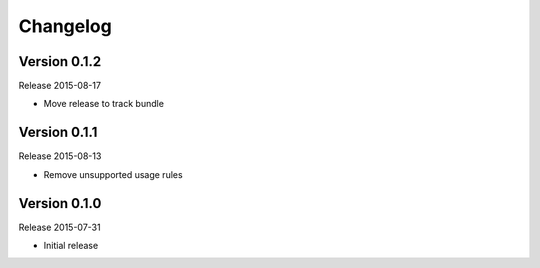 =========
Changelog
=========

Version 0.1.2
=============

Release 2015-08-17

- Move release to track bundle

Version 0.1.1
=============

Release 2015-08-13

- Remove unsupported usage rules

Version 0.1.0
=============

Release 2015-07-31

- Initial release
